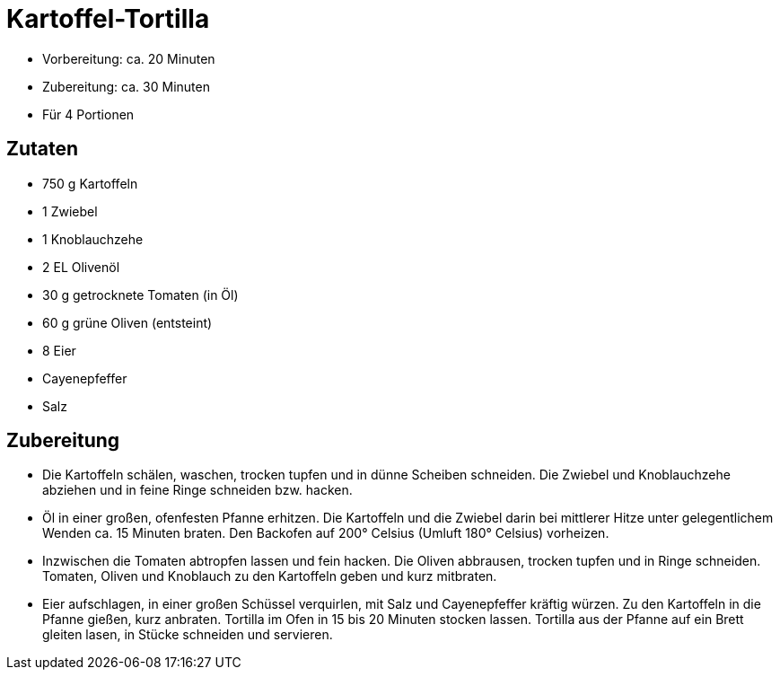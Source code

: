 = Kartoffel-Tortilla

* Vorbereitung: ca. 20 Minuten
* Zubereitung: ca. 30 Minuten
* Für 4 Portionen

== Zutaten

* 750 g Kartoffeln
* 1 Zwiebel
* 1 Knoblauchzehe
* 2 EL Olivenöl
* 30 g getrocknete Tomaten (in Öl)
* 60 g grüne Oliven (entsteint)
* 8 Eier
* Cayenepfeffer
* Salz

== Zubereitung

- Die Kartoffeln schälen, waschen, trocken tupfen und in dünne Scheiben
schneiden. Die Zwiebel und Knoblauchzehe abziehen und in feine Ringe
schneiden bzw. hacken.
- Öl in einer großen, ofenfesten Pfanne erhitzen. Die Kartoffeln und die
Zwiebel darin bei mittlerer Hitze unter gelegentlichem Wenden ca. 15
Minuten braten. Den Backofen auf 200° Celsius (Umluft 180° Celsius)
vorheizen.
- Inzwischen die Tomaten abtropfen lassen und fein hacken. Die Oliven
abbrausen, trocken tupfen und in Ringe schneiden. Tomaten, Oliven und
Knoblauch zu den Kartoffeln geben und kurz mitbraten.
- Eier aufschlagen, in einer großen Schüssel verquirlen, mit Salz und
Cayenepfeffer kräftig würzen. Zu den Kartoffeln in die Pfanne gießen,
kurz anbraten. Tortilla im Ofen in 15 bis 20 Minuten stocken lassen.
Tortilla aus der Pfanne auf ein Brett gleiten lasen, in Stücke schneiden
und servieren.